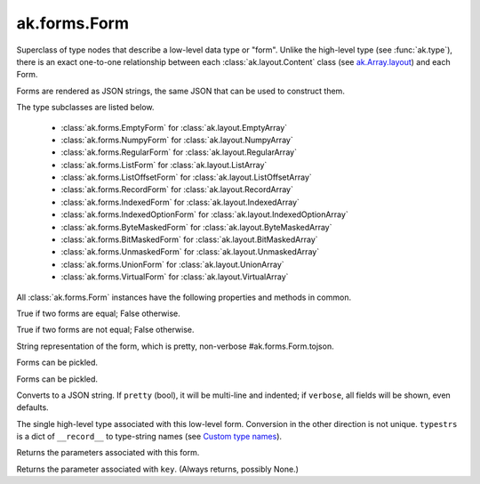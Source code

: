 ak.forms.Form
-------------

.. py:currentmodule:: ak.forms

Superclass of type nodes that describe a low-level data type or "form". Unlike
the high-level type (see :func:`ak.type`), there is an exact one-to-one
relationship between each :class:`ak.layout.Content` class (see
`ak.Array.layout <_auto/ak.Array.html#ak-array-layout>`_) and each Form.

Forms are rendered as JSON strings, the same JSON that can be used to construct
them.

The type subclasses are listed below.

   * :class:`ak.forms.EmptyForm` for :class:`ak.layout.EmptyArray`
   * :class:`ak.forms.NumpyForm` for :class:`ak.layout.NumpyArray`
   * :class:`ak.forms.RegularForm` for :class:`ak.layout.RegularArray`
   * :class:`ak.forms.ListForm` for :class:`ak.layout.ListArray`
   * :class:`ak.forms.ListOffsetForm` for :class:`ak.layout.ListOffsetArray`
   * :class:`ak.forms.RecordForm` for :class:`ak.layout.RecordArray`
   * :class:`ak.forms.IndexedForm` for :class:`ak.layout.IndexedArray`
   * :class:`ak.forms.IndexedOptionForm` for :class:`ak.layout.IndexedOptionArray`
   * :class:`ak.forms.ByteMaskedForm` for :class:`ak.layout.ByteMaskedArray`
   * :class:`ak.forms.BitMaskedForm` for :class:`ak.layout.BitMaskedArray`
   * :class:`ak.forms.UnmaskedForm` for :class:`ak.layout.UnmaskedArray`
   * :class:`ak.forms.UnionForm` for :class:`ak.layout.UnionArray`
   * :class:`ak.forms.VirtualForm` for :class:`ak.layout.VirtualArray`

All :class:`ak.forms.Form` instances have the following properties and methods
in common.

.. py:class:: Form

.. _ak.forms.Form.__eq__:

.. py:method:: Form.__eq__(other)

True if two forms are equal; False otherwise.

.. _ak.forms.Form.__ne__:

.. py:method:: Form.__ne__()

True if two forms are not equal; False otherwise.

.. _ak.forms.Form.__repr__:

.. py:method:: Form.__repr__()

String representation of the form, which is pretty, non-verbose #ak.forms.Form.tojson.

.. _ak.forms.Form.__getstate__:

.. py:method:: Form.__getstate__()

Forms can be pickled.

.. _ak.forms.Form.__setstate__:

.. py:method:: Form.__setstate__(arg0)

Forms can be pickled.

.. _ak.forms.Form.tojson:

.. py:method:: Form.tojson(pretty, verbose)

Converts to a JSON string. If ``pretty`` (bool), it will be multi-line and indented;
if ``verbose``, all fields will be shown, even defaults.

.. _ak.forms.Form.type:

.. py:method:: Form.type(typestrs)

The single high-level type associated with this low-level form. Conversion in the
other direction is not unique. ``typestrs`` is a dict of ``__record__`` to type-string
names (see `Custom type names <ak.behavior.html#custom-type-names>`_).

.. _ak.forms.Form.parameters:

.. py:attribute:: Form.parameters

Returns the parameters associated with this form.

.. _ak.forms.Form.parameter:

.. py:method:: Form.parameter(key)

Returns the parameter associated with ``key``. (Always returns, possibly None.)
